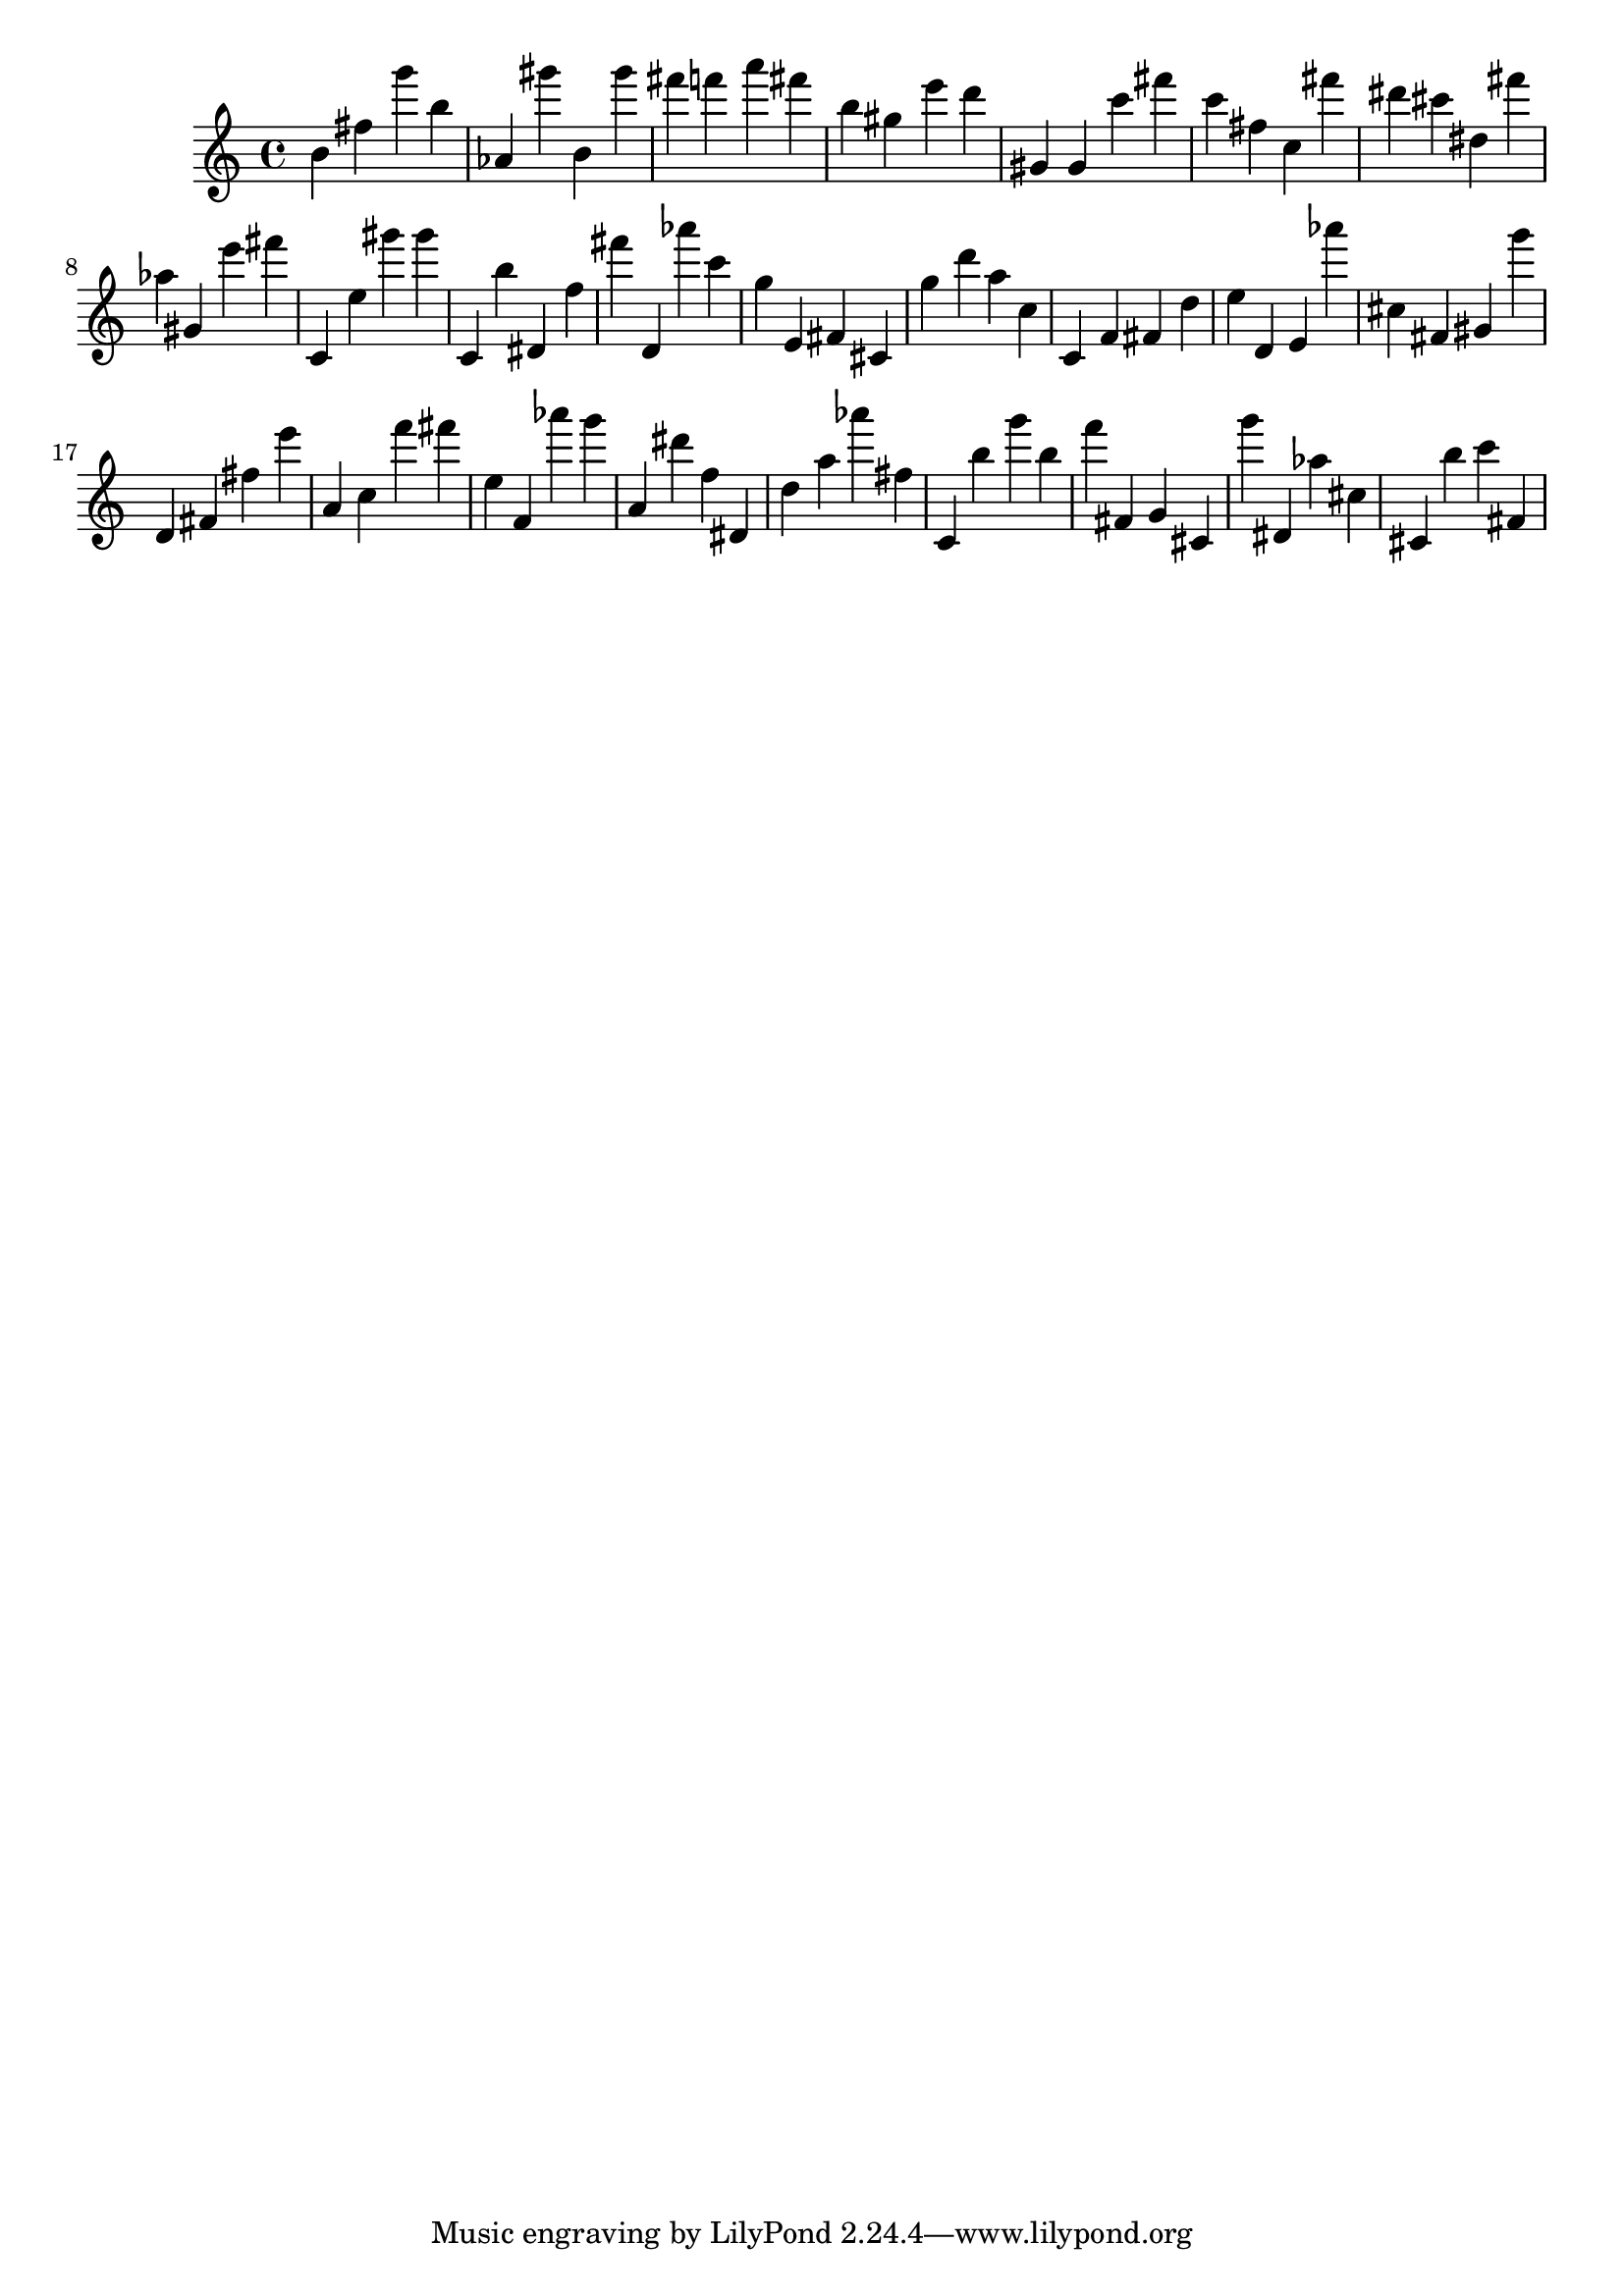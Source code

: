 \version "2.18.2"

\score {

{
\clef treble
b' fis'' g''' b'' as' gis''' b' gis''' fis''' f''' a''' fis''' b'' gis'' e''' d''' gis' gis' c''' fis''' c''' fis'' c'' fis''' dis''' cis''' dis'' fis''' as'' gis' e''' fis''' c' e'' gis''' gis''' c' b'' dis' f'' fis''' d' as''' c''' g'' e' fis' cis' g'' d''' a'' c'' c' f' fis' d'' e'' d' e' as''' cis'' fis' gis' g''' d' fis' fis'' e''' a' c'' f''' fis''' e'' f' as''' g''' a' dis''' f'' dis' d'' a'' as''' fis'' c' b'' g''' b'' f''' fis' g' cis' g''' dis' as'' cis'' cis' b'' c''' fis' 
}

 \midi { }
 \layout { }
}